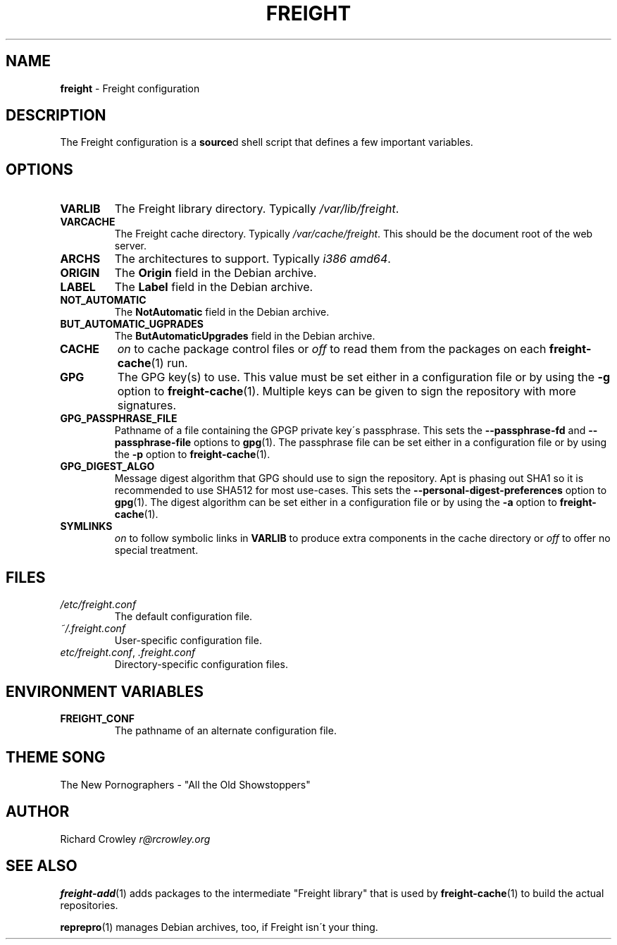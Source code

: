 .\" generated with Ronn/v0.7.3
.\" http://github.com/rtomayko/ronn/tree/0.7.3
.
.TH "FREIGHT" "5" "March 2016" "" "Freight"
.
.SH "NAME"
\fBfreight\fR \- Freight configuration
.
.SH "DESCRIPTION"
The Freight configuration is a \fBsource\fRd shell script that defines a few important variables\.
.
.SH "OPTIONS"
.
.TP
\fBVARLIB\fR
The Freight library directory\. Typically \fI/var/lib/freight\fR\.
.
.TP
\fBVARCACHE\fR
The Freight cache directory\. Typically \fI/var/cache/freight\fR\. This should be the document root of the web server\.
.
.TP
\fBARCHS\fR
The architectures to support\. Typically \fIi386 amd64\fR\.
.
.TP
\fBORIGIN\fR
The \fBOrigin\fR field in the Debian archive\.
.
.TP
\fBLABEL\fR
The \fBLabel\fR field in the Debian archive\.
.
.TP
\fBNOT_AUTOMATIC\fR
The \fBNotAutomatic\fR field in the Debian archive\.
.
.TP
\fBBUT_AUTOMATIC_UGPRADES\fR
The \fBButAutomaticUpgrades\fR field in the Debian archive\.
.
.TP
\fBCACHE\fR
\fIon\fR to cache package control files or \fIoff\fR to read them from the packages on each \fBfreight\-cache\fR(1) run\.
.
.TP
\fBGPG\fR
The GPG key(s) to use\. This value must be set either in a configuration file or by using the \fB\-g\fR option to \fBfreight\-cache\fR(1)\. Multiple keys can be given to sign the repository with more signatures\.
.
.TP
\fBGPG_PASSPHRASE_FILE\fR
Pathname of a file containing the GPGP private key\'s passphrase\. This sets the \fB\-\-passphrase\-fd\fR and \fB\-\-passphrase\-file\fR options to \fBgpg\fR(1)\. The passphrase file can be set either in a configuration file or by using the \fB\-p\fR option to \fBfreight\-cache\fR(1)\.
.
.TP
\fBGPG_DIGEST_ALGO\fR
Message digest algorithm that GPG should use to sign the repository\. Apt is phasing out SHA1 so it is recommended to use SHA512 for most use\-cases\. This sets the \fB\-\-personal\-digest\-preferences\fR option to \fBgpg\fR(1)\. The digest algorithm can be set either in a configuration file or by using the \fB\-a\fR option to \fBfreight\-cache\fR(1)\.
.
.TP
\fBSYMLINKS\fR
\fIon\fR to follow symbolic links in \fBVARLIB\fR to produce extra components in the cache directory or \fIoff\fR to offer no special treatment\.
.
.SH "FILES"
.
.TP
\fI/etc/freight\.conf\fR
The default configuration file\.
.
.TP
\fI~/\.freight\.conf\fR
User\-specific configuration file\.
.
.TP
\fIetc/freight\.conf\fR, \fI\.freight\.conf\fR
Directory\-specific configuration files\.
.
.SH "ENVIRONMENT VARIABLES"
.
.TP
\fBFREIGHT_CONF\fR
The pathname of an alternate configuration file\.
.
.SH "THEME SONG"
The New Pornographers \- "All the Old Showstoppers"
.
.SH "AUTHOR"
Richard Crowley \fIr@rcrowley\.org\fR
.
.SH "SEE ALSO"
\fBfreight\-add\fR(1) adds packages to the intermediate "Freight library" that is used by \fBfreight\-cache\fR(1) to build the actual repositories\.
.
.P
\fBreprepro\fR(1) manages Debian archives, too, if Freight isn\'t your thing\.
